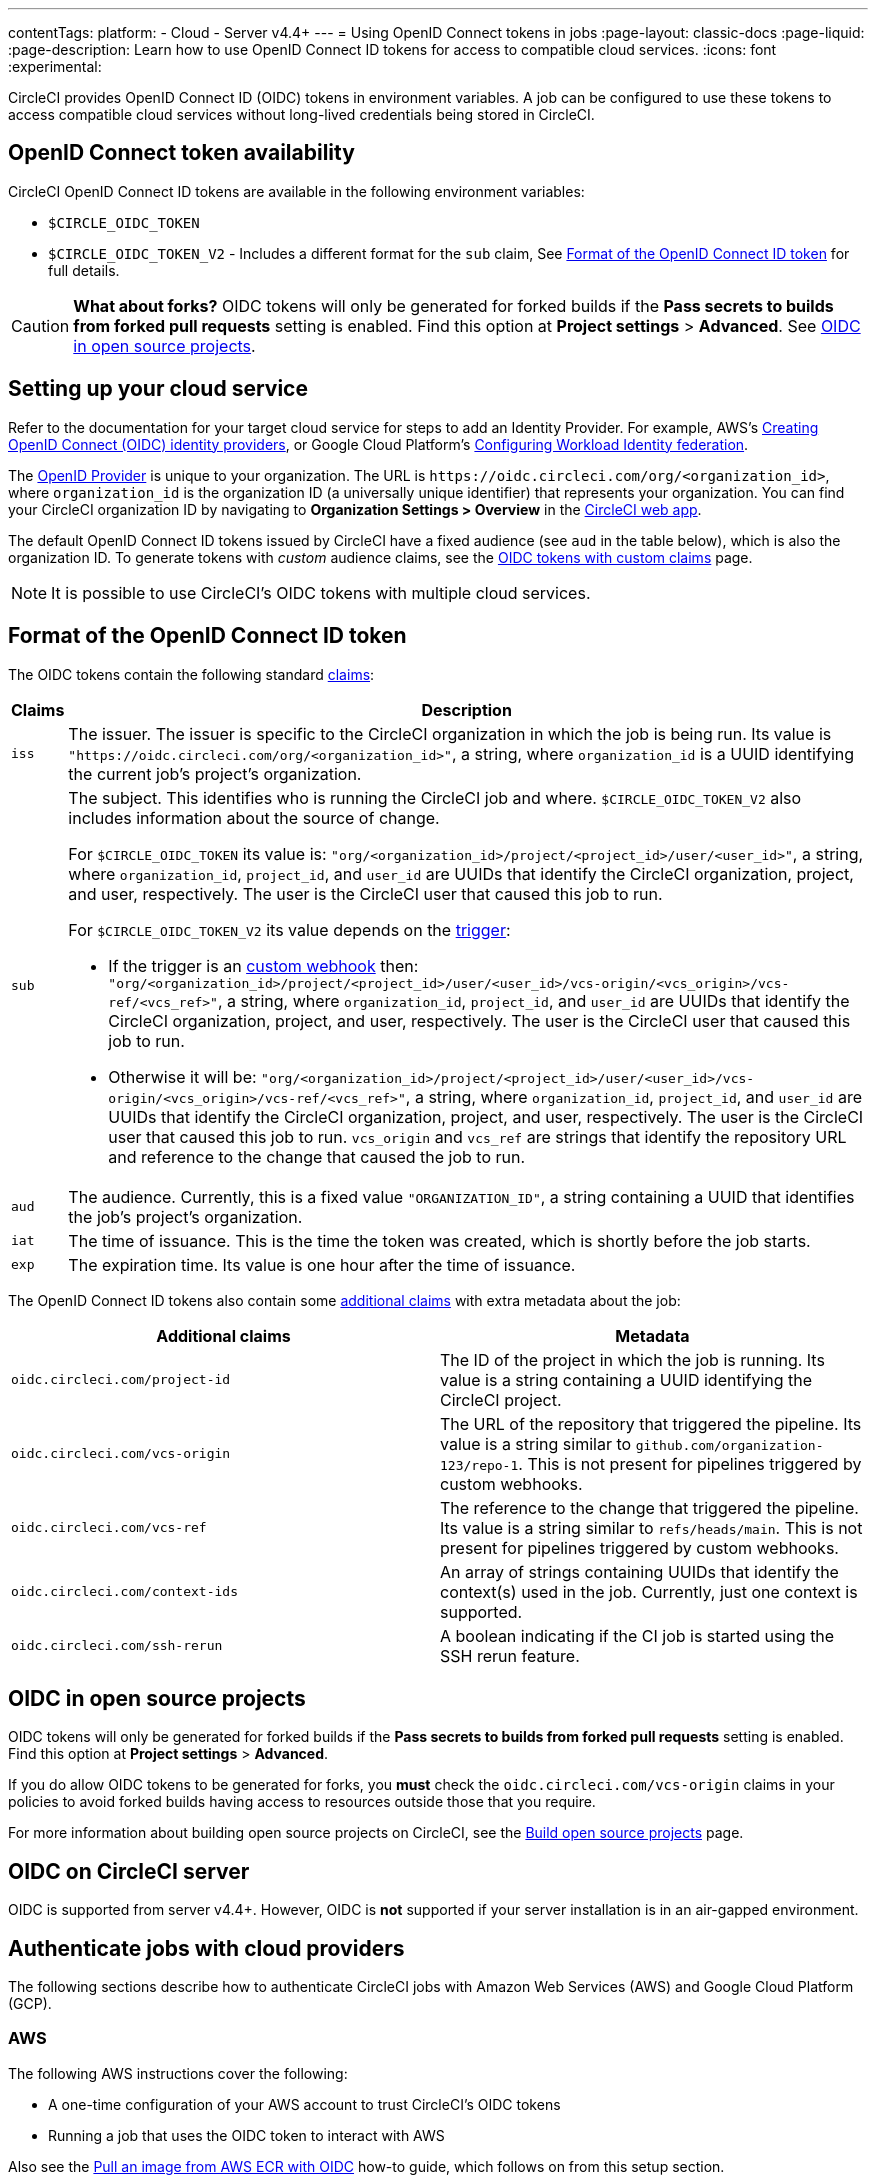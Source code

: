 ---
contentTags:
  platform:
  - Cloud
  - Server v4.4+
---
= Using OpenID Connect tokens in jobs
:page-layout: classic-docs
:page-liquid:
:page-description: Learn how to use OpenID Connect ID tokens for access to compatible cloud services.
:icons: font
:experimental:

CircleCI provides OpenID Connect ID (OIDC) tokens in environment variables. A job can be configured to use these tokens to access compatible cloud services without long-lived credentials being stored in CircleCI.

[#openid-connect-id-token-availability]
== OpenID Connect token availability

CircleCI OpenID Connect ID tokens are available in the following environment variables:

* `$CIRCLE_OIDC_TOKEN`
* `$CIRCLE_OIDC_TOKEN_V2` - Includes a different format for the `sub` claim, See <<format-of-the-openid-connect-id-token>> for full details.

CAUTION: **What about forks?** OIDC tokens will only be generated for forked builds if the **Pass secrets to builds from forked pull requests** setting is enabled. Find this option at **Project settings** > **Advanced**. See <<oidc-in-open-source-projects>>.

[#setting-up-your-cloud-service]
== Setting up your cloud service

Refer to the documentation for your target cloud service for steps to add an Identity Provider. For example, AWS's https://docs.aws.amazon.com/IAM/latest/UserGuide/id_roles_providers_create_oidc.html[Creating OpenID Connect (OIDC) identity providers], or Google Cloud Platform's https://cloud.google.com/iam/docs/configuring-workload-identity-federation#oidc[Configuring Workload Identity federation].

The https://openid.net/specs/openid-connect-core-1_0.html#Terminology[OpenID Provider] is unique to your organization. The URL is `\https://oidc.circleci.com/org/<organization_id>`, where `organization_id` is the organization ID (a universally unique identifier) that represents your organization. You can find your CircleCI organization ID by navigating to **Organization Settings > Overview** in the https://app.circleci.com/[CircleCI web app].

The default OpenID Connect ID tokens issued by CircleCI have a fixed audience (see `aud` in the table below), which is also the organization ID. To generate tokens with _custom_ audience claims, see the xref:oidc-tokens-with-custom-claims[OIDC tokens with custom claims] page.

NOTE: It is possible to use CircleCI's OIDC tokens with multiple cloud services.

[#format-of-the-openid-connect-id-token]
== Format of the OpenID Connect ID token

The OIDC tokens contain the following standard https://openid.net/specs/openid-connect-core-1_0.html#IDToken[claims]:

[%autowidth]
[.table.table-striped]
[cols=2*, options="header", stripes=even]
|===
| Claims
| Description

| `iss`
| The issuer. The issuer is specific to the CircleCI organization in which the job is being run. Its value is `"https://oidc.circleci.com/org/<organization_id>"`, a string, where `organization_id` is a UUID identifying the current job's project's organization.

| `sub`
a| The subject. This identifies who is running the CircleCI job and where. `$CIRCLE_OIDC_TOKEN_V2` also includes information about the source of change.

For `$CIRCLE_OIDC_TOKEN` its value is: `"org/<organization_id>/project/<project_id>/user/<user_id>"`, a string, where `organization_id`, `project_id`, and `user_id` are UUIDs that identify the CircleCI organization, project, and user, respectively. The user is the CircleCI user that caused this job to run.

For `$CIRCLE_OIDC_TOKEN_V2` its value depends on the xref:triggers-overview#[trigger]:

* If the trigger is an xref:triggers-overview#trigger-a-pipeline-from-a-custom-webhook[custom webhook] then:
`"org/<organization_id>/project/<project_id>/user/<user_id>/vcs-origin/<vcs_origin>/vcs-ref/<vcs_ref>"`, a string, where `organization_id`, `project_id`, and `user_id` are UUIDs that identify the CircleCI organization, project, and user, respectively. The user is the CircleCI user that caused this job to run.

* Otherwise it will be:
`"org/<organization_id>/project/<project_id>/user/<user_id>/vcs-origin/<vcs_origin>/vcs-ref/<vcs_ref>"`, a string, where `organization_id`, `project_id`, and `user_id` are UUIDs that identify the CircleCI organization, project, and user, respectively. The user is the CircleCI user that caused this job to run. `vcs_origin` and `vcs_ref` are strings that identify the repository URL and reference to the change that caused the job to run.

| `aud`
| The audience. Currently, this is a fixed value `"ORGANIZATION_ID"`, a string containing a UUID that identifies the job's project's organization.

| `iat`
| The time of issuance. This is the time the token was created, which is shortly before the job starts.

| `exp`
| The expiration time. Its value is one hour after the time of issuance.
|===


The OpenID Connect ID tokens also contain some https://openid.net/specs/openid-connect-core-1_0.html#AdditionalClaims[additional claims] with extra metadata about the job:

[.table.table-striped]
[cols=2*, options="header", stripes=even]
|===
| Additional claims
| Metadata

| `oidc.circleci.com/project-id`
| The ID of the project in which the job is running. Its value is a string containing a UUID identifying the CircleCI project.

| `oidc.circleci.com/vcs-origin`
| The URL of the repository that triggered the pipeline. Its value is a string similar to `github.com/organization-123/repo-1`. This is not present for pipelines triggered by custom webhooks.

| `oidc.circleci.com/vcs-ref`
| The reference to the change that triggered the pipeline. Its value is a string similar to `refs/heads/main`. This is not present for pipelines triggered by custom webhooks.

| `oidc.circleci.com/context-ids`
| An array of strings containing UUIDs that identify the context(s) used in the job. Currently, just one context is supported.

| `oidc.circleci.com/ssh-rerun`
| A boolean indicating if the CI job is started using the SSH rerun feature.
|===

[#oidc-in-open-source-projects]
== OIDC in open source projects

OIDC tokens will only be generated for forked builds if the **Pass secrets to builds from forked pull requests** setting is enabled. Find this option at **Project settings** > **Advanced**.

If you do allow OIDC tokens to be generated for forks, you **must** check the `oidc.circleci.com/vcs-origin` claims in your policies to avoid forked builds having access to resources outside those that you require.

For more information about building open source projects on CircleCI, see the xref:oss#[Build open source projects] page.

[#oidc-server]
== OIDC on CircleCI server

OIDC is supported from server v4.4+. However, OIDC is **not** supported if your server installation is in an air-gapped environment.

[#authenticate-jobs-with-cloud-providers]
==  Authenticate jobs with cloud providers

The following sections describe how to authenticate CircleCI jobs with Amazon Web Services (AWS) and Google Cloud Platform (GCP).

=== AWS

The following AWS instructions cover the following:

* A one-time configuration of your AWS account to trust CircleCI's OIDC tokens
* Running a job that uses the OIDC token to interact with AWS

Also see the xref:pull-an-image-from-aws-ecr-with-oidc#[Pull an image from AWS ECR with OIDC] how-to guide, which follows on from this setup section.

[#set-up-aws]
==== Set up AWS

You will need to allow your AWS account to trust CircleCI's OpenID Connect tokens. To do this, create an Identity and Access Management (IAM) Identity Provider, and an IAM role in AWS. Creating the Identity Provider is a one-time configuration to get set up, and then you can decide how to manage the associated role(s). You can update the role permissions, using policies, to fit your use cases, or you can create roles specific to each use.

. Visit the https://docs.aws.amazon.com/IAM/latest/UserGuide/id_roles_providers_create_oidc.html[Creating OpenID Connect (OIDC) identity providers] page of the AWS docs and follow the instructions. There are multiple setup options covered on this page, including using the management console, or CLI. You will need to provide the following:
** **Provider URL**: Enter `\https://oidc.circleci.com/org/<your-organization-id>`, where `your-organization-id` is the ID of your CircleCI organization.
** **Audience**: Enter your organization ID
+
{% include snippets/find-organization-id.adoc %}

. Once your have created your Identity Provider, a banner appears at the top of the AWS console with the option to **Assign role**. Select this button to create a new role, or visit the https://docs.aws.amazon.com/IAM/latest/UserGuide/id_roles_create_for-idp_oidc.html#idp_oidc_Create[Creating a role for web identity or OIDC] section of the AWS docs and follow the steps there. You will need to select the following:
+
** The **Identity Provider** that you just created.
** For **Audience**, choose the only option, which is your organization ID that you entered earlier.
** On the **Add Permissions** page you can specify what your CircleCI jobs _can_ and _cannot_ do. Choose only permissions that your job will need. This is an https://docs.aws.amazon.com/IAM/latest/UserGuide/best-practices.html#grant-least-privilege[AWS best practice]. You can also write your own policies to lock down permissions to exactly what you need for a specific use case.

[#adding-aws-to-the-circleci-configuration-file]
==== Adding AWS to the CircleCI configuration file

Now that you have set up your trusted Identity Provider and IAM role, you are ready to write a CircleCI job that authenticates with AWS using OIDC. This is accomplished using CircleCI’s link:https://circleci.com/developer/orbs/orb/circleci/aws-cli[AWS CLI orb] to generate temporary keys and configure a profile that uses OIDC.

TIP: Orbs are reusable packages of YAML configuration that condense repeated pieces of configuration into a single line of code. In this case, the AWS CLI orb enables you to generate a temporary session token, AWS Access Key ID, and AWS secret access key with a single command in your configuration.

. In your `.circleci/config`, import the `aws-cli` orb.
+
[source,yaml]
----
version: 2.1

orbs:
  aws-cli: circleci/aws-cli@3.1.5
----

. Configure your job to run the `aws-cli/setup` command before interacting with any AWS services. You will need to provide the `aws-cli/setup` command with the `role-arn` associated with the role you have created in the step above along with your `aws-region`.
+
[source,yaml]
----
jobs:
  aws-example:
    environment:
      AWS_REGION: us-west-1
    docker:
      - image: cimg/aws:2023.06
    steps:
      - checkout
      # run the aws-cli/setup command from the orb
      - aws-cli/setup:
          role-arn: "arn:aws:iam::123456789012:role/OIDC-ROLE"
          aws-region: ${AWS_REGION}
          # optional parameters
          profile-name: "OIDC-PROFILE"
          role-session-name: "example-session"
          session-duration: "1800"
----
+
You can optionally provide a `profile-name`, `role-session-name`, and `session-duration`. If you provide a `profile-name`, the temporary keys and token will be configured to that specific profile. You must use that same `profile-name` with the rest of your AWS commands. If a `profile-name` is not provided, the keys and token will be configured to the default profile.
+
Additionally, if you do not provide a `role-session-name` or `session-duration`, their default values are `${CIRCLE_JOB}` (your job’s name) and 3600 seconds respectively.

Below is an example of a complete configuration with a job that configures a profile with OIDC and uses it to log into AWS ECR. The same profile can be used to run other AWS commands, such as S3, EKS, ECS, and more, as long as the `role-arn` has been configured with appropriate permissions.

```yaml
version: 2.1

orbs:
  aws-cli: circleci/aws-cli@3.1.5

jobs:
  aws-example:
   environment:
      AWS_REGION: us-west-1
    docker:
      - image: cimg/aws:2022.06
    steps:
      - checkout
      # run the aws-cli/setup command from the orb
      - aws-cli/setup:
          role-arn: "arn:aws:iam::123456789012:role/OIDC-ROLE"
          aws-region: AWS_REGION
          # optional parameters
          profile-name: "OIDC-PROFILE"
          role-session-name: "example-session"
          session-duration: "1800"
      - run:
        name: Log-into-AWS-ECR
        command: |
          # must use same profile specified in the step above
          aws ecr get-login-password --profile "OIDC-PROFILE"
workflows:
  OIDC-with-AWS:
    jobs:
      - aws-example:
          context: aws
```

[#advanced-usage]
==== Advanced usage

You can take advantage of the format of the claims in CircleCI's <<format-of-the-openid-connect-id-token,OIDC token>> to limit what your CircleCI jobs can do in AWS.

[#limit-role-access-based-on-project]
===== Limit role access based on project

If certain projects should only be able to access certain AWS resources, you can restrict your IAM role so that only CircleCI jobs in a specific project can assume that role.

To do this, edit your IAM role's trust policy so that only an OIDC token from your chosen project can assume that role. The trust policy determines under what conditions the role can be assumed.

. Go to an individual project's page in the https://app.circleci.com/[CircleCI web app] and navigate to **Project Settings > Overview** to find your Project ID.

. Add the following condition to your role's trust policy, so that only jobs in your chosen project can assume that role. Enter your Organization ID for `organization_id` and your Project ID for `project_id`.
+
```yaml
"StringLike": {
  "oidc.circleci.com/org/<organization_id>:sub": "org/<organization_id>/project/<project_id>/user/*"
}
```
+
This uses https://docs.aws.amazon.com/IAM/latest/UserGuide/reference_policies_elements_condition_operators.html#Conditions_String[StringLike] to match the sub claim of CircleCI's OIDC token in your chosen project. Now, jobs in your other projects cannot assume this role.

[#limit-role-access-based-on-branch]
===== Limit role access based on branch

You can also restrict access to specific branches. The following is an example of a trust policy that restricts the `AssumeRoleWithWebIdentity` action to any project pipelines running only on the `main` branch in the `my-org` GitHub organization and the CircleCI organization with the ID: `organization_id`. Note that the `sub` claim uses the `$CIRCLE_OIDC_TOKEN_V2` format.

```json
{
    "Version": "2012-10-17",
    "Statement": [
        {
            "Effect": "Allow",
            "Principal": {
                "Federated": "arn:aws:iam::123456789012:oidc-provider/oidc.circleci.com/org/<organization_id>"
            },
            "Action": "sts:AssumeRoleWithWebIdentity",
            "Condition": {
                "StringLike": {
                    "oidc.circleci.com/org/<organization_id>:sub": "org/<organization_id>/project/*/user/*/vcs-origin/github.com/my-org/*/vcs-ref/refs/heads/main"
                }
            }
        }
    ]
}
```

[#google-cloud-platform]
=== Google Cloud Platform

The following GCP instructions are for:

* A one-time configuration of your GCP settings to trust CircleCI's OIDC tokens
* Running a job that uses the OIDC token to interact with GCP

The Google Cloud CLI reads your configuration file, which contains necessary information instructing Google Cloud to authenticate. You can read about external identity providers on https://cloud.google.com/iam/docs/configuring-workload-identity-federation#oidc[Google Cloud's docs].

[#setting-up-gcp]
==== Setting up GCP

The GCP configuration file can be set up using the GCP web UI. In the **Workload Identity Federation UI**, navigate to **Grant Access**, which will prompt the configuration, which can then be downloaded. You will need to create a file named `CIRCLE_OIDC_TOKEN_FILE`, which Google Cloud will read your identity token from (the file name can be anything, as long as it matches what is in the configuration under `credential_source`).

You will need your CircleCI organization ID, which can be found by navigating to **Organization Settings > Overview** on the https://app.circleci.com/[CircleCI web app].

After navigating to the **Grant Access** section of the GCP web UI, follow these steps to add CircleCI as an external Identity Provider:

. Navigate to the **IAM & Admin panel**.
. On the side panel, navigate to **Workload Identity Federation**.
. Select **Add Provider**.
. Select **OpenID Connect (OIDC)** from the "Select a provider" dropdown and select **Save**.
. Fill out the **Provider details** form.
  * Select **Allowed audiences** since the `aud` claim in the JSON Web Token is a UUID (your CircleCI organization ID). The `audience` will be your CircleCI organization ID.
  * The issuer is `\https://oidc.circleci.com/org/<organization_id>`, where `organization_id` is your CircleCI organization ID.
. Select **Continue** to configure provider attributes.
+
Configuring the provider attributes provides an opportunity to map claims in CircleCI's Token to Google's "understanding". Use this mapping:
+
[.table.table-striped]
[cols=2*, stripes=even]

|===
| `google.subject`
| `assertion.sub`

| `attribute.org_id`
| `assertion.aud`

| `attribute.project`
| `assertion['oidc.circleci.com/project-id']`
|===
+
. Navigate to **Service Account** in the IAM & Admin Panel to create a service account, and give appropriate permission.
. Navigate back to **Workload Identity Federation** and select the provider from the table.
. Select **Grant access**.
. A modal will open and you will select the service account you created from the dropdown. This is the account that the token will impersonate, which grants all the associated permissions.
. Under **Select principals**, you can add conditions, or leave the default.
. Select **Save**. A pop-up will appear to ask you configure and **download** the configuration file. This file can also be downloaded later by navigating to **Connected Service Accounts**.
. Save the downloaded configuration file in your repository. This file will be referenced in your CircleCI configuration.

An example of the configuration file is shown below. Note, the `audience` has not been set up yet with the following:

* `project_number` (the unique identifying number generated for your project)
* `pool_id` (an ID that references the Workload Identity pool, for example `circleci_oidc`)
* `provider_id` (an ID that references the Workload Identity pool provider, for example, `circleci`)

```yaml
 {
  "type": "external_account",
  "audience": "//iam.googleapis.com/projects/<project_number>/locations/global/workloadIdentityPools/<pool_id>/providers/<provider_id>",
  "subject_token_type": "urn:ietf:params:oauth:token-type:jwt",
  "token_url": "https://sts.googleapis.com/v1/token",
  "service_account_impersonation_url": "https://iamcredentials.googleapis.com/v1/projects/-/serviceAccounts/circleci-test@incubator-344312.iam.gserviceaccount.com:generateAccessToken",
  "credential_source": {
    "file": "CIRCLE_OIDC_TOKEN_FILE",
    "format": {
      "type": "text"
    }
  }
}
```

In this configuration, `credential_source` will attempt to find your identity token in the `CIRCLE_OIDC_TOKEN_FILE`, as noted in the (<<#openid-connect-id-token-availability,token availability>> section).

If your token comes from an API response, it might be useful to set up the configuration to read a JSON file. In this case, the `type` will need to be set to `json` and you will need to provide a valid `path`, for example, `response.id_token`.

```yaml
  "credential_source": {
    "file": "CIRCLE_OIDC_TOKEN_FILE",
    "format": {
      "type": "json",
      "path": "response.id_token"
    }
  }
```

NOTE: If needed, you can also attempt to generate the GCP configuration file by running the following script:

```shell
gcloud iam workload-identity-pools create-cred-config \
  "${GCP_WORKLOAD_IDENTITY_POOL_AUDIENCE}" \
  --output-file="${GCP_CREDENTIAL_CONFIGURATION_FILE}" \
  --service-account="${GCP_SERVICE_ACCOUNT_EMAIL}" \
  --credential-source-file="${GCP_CREDENTIAL_SOURCE_FILE}"
```
[#adding-gcp-to-the-circleci-configuration-file]
==== Adding GCP to the CircleCI configuration file

You will need to export the `$CIRCLE_OIDC_TOKEN` to the file named `CIRCLE_OIDC_TOKEN_FILE` by running the following:

```bash
echo $CIRCLE_OIDC_TOKEN >> CIRCLE_OIDC_TOKEN_FILE
```

You will also need to add the following environment variables to a <<contexts#,context>>.

[.table.table-striped]
[cols=3*, stripes=even]
|===
| **Context var name**
| **Example value**
| **Notes**

| GCP_PROJECT_ID
| `123456789012`
| https://cloud.google.com/resource-manager/docs/creating-managing-projects#before_you_begin[GCP project number]

| GCP_WIP_ID
| `myworkloadpoolid`
| https://cloud.google.com/iam/docs/manage-workload-identity-pools-providers#pools[Workload Identity pool ID]

| GCP_WIP_PROVIDER_ID
| `myproviderid`
| https://cloud.google.com/iam/docs/manage-workload-identity-pools-providers#manage-providers[Workload Identity pool provider name]

| GCP_SERVICE_ACCOUNT_EMAIL
| `myserviceacct@myproject.iam.gserviceaccount.com`
| https://cloud.google.com/iam/docs/service-accounts#user-managed[User-managed Service Accounts]
|===

Below is a full example configuration adding GCP to a job and demonstrating that authentication works with the `gcp-oidc-authenticate` command. This example uses the link:https://circleci.com/developer/orbs/orb/circleci/gcp-cli[`circleci/gcp-cli` orb]. Note that you can enable the use of OIDC token when using `circleci/gcp-cli` orb version 3.0.0 or later.

```yaml
version: 2.1

orbs:
  gcp-cli: circleci/gcp-cli@2.4.1

commands:
  gcp-oidc-generate-cred-config-file:
    description: "Authenticate with GCP using a CircleCI OIDC token."
    parameters:
      project_id:
        type: env_var_name
        default: GCP_PROJECT_ID
      workload_identity_pool_id:
        type: env_var_name
        default: GCP_WIP_ID
      workload_identity_pool_provider_id:
        type: env_var_name
        default: GCP_WIP_PROVIDER_ID
      service_account_email:
        type: env_var_name
        default: GCP_SERVICE_ACCOUNT_EMAIL
      gcp_cred_config_file_path:
        type: string
        default: /home/circleci/gcp_cred_config.json
      oidc_token_file_path:
        type: string
        default: /home/circleci/oidc_token.json
    steps:
      - run:
          command: |
            # Store OIDC token in temp file
            echo $CIRCLE_OIDC_TOKEN > << parameters.oidc_token_file_path >>
            # Create a credential configuration for the generated OIDC ID Token
            gcloud iam workload-identity-pools create-cred-config \
                "projects/${<< parameters.project_id >>}/locations/global/workloadIdentityPools/${<< parameters.workload_identity_pool_id >>}/providers/${<< parameters.workload_identity_pool_provider_id >>}"\
                --output-file="<< parameters.gcp_cred_config_file_path >>" \
                --service-account="${<< parameters.service_account_email >>}" \
                --credential-source-file=<< parameters.oidc_token_file_path >>

  gcp-oidc-authenticate:
    description: "Authenticate with GCP using a GCP credentials file."
    parameters:
      gcp_cred_config_file_path:
        type: string
        default: /home/circleci/gcp_cred_config.json
    steps:
      - run:
          command: |
            # Configure gcloud to leverage the generated credential configuration
            gcloud auth login --brief --cred-file "<< parameters.gcp_cred_config_file_path >>"
            # Configure ADC
            echo "export GOOGLE_APPLICATION_CREDENTIALS='<< parameters.gcp_cred_config_file_path >>'" | tee -a "$BASH_ENV"

jobs:
  gcp-oidc-defaults:
    executor: gcp-cli/default
    steps:
      - gcp-cli/install
      - gcp-oidc-generate-cred-config-file
      - gcp-oidc-authenticate
      - run:
          name: Verify that gcloud is authenticated
          environment:
            GCP_SERVICE_ACCOUNT_EMAIL: jennings-oidc-test@makoto-workbench.iam.gserviceaccount.com
          command: gcloud iam service-accounts get-iam-policy "${GCP_SERVICE_ACCOUNT_EMAIL}"

workflows:
  main:
    jobs:
      - gcp-oidc-defaults:
          name: Generate Creds File and Authenticate
          context:
          - gcp-oidc-dev
```

You have the ability to use multiple service accounts from the _same_ GCP project, or multiple service accounts from _multiple_ GCP projects. You can read about these methods and find an example in CircleCI's link:https://github.com/jtreutel/circleci-gcp-oidc-test#usage[example repository].

[#next-steps]
== Next steps
- xref:oidc-tokens-with-custom-claims#[OpenID Connect tokens with custom claims]
